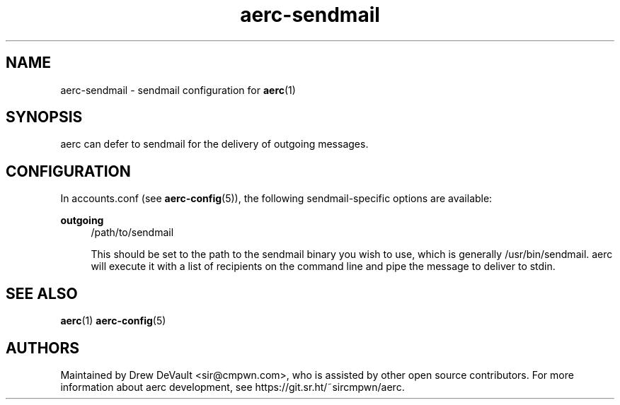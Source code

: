 .\" Generated by scdoc 1.10.0
.\" Complete documentation for this program is not available as a GNU info page
.ie \n(.g .ds Aq \(aq
.el       .ds Aq '
.nh
.ad l
.\" Begin generated content:
.TH "aerc-sendmail" "5" "2020-01-14"
.P
.SH NAME
.P
aerc-sendmail - sendmail configuration for \fBaerc\fR(1)
.P
.SH SYNOPSIS
.P
aerc can defer to sendmail for the delivery of outgoing messages.
.P
.SH CONFIGURATION
.P
In accounts.conf (see \fBaerc-config\fR(5)), the following sendmail-specific
options are available:
.P
\fBoutgoing\fR
.RS 4
/path/to/sendmail
.P
This should be set to the path to the sendmail binary you wish to use,
which is generally /usr/bin/sendmail. aerc will execute it with a list of
recipients on the command line and pipe the message to deliver to stdin.
.P
.RE
.SH SEE ALSO
.P
\fBaerc\fR(1) \fBaerc-config\fR(5)
.P
.SH AUTHORS
.P
Maintained by Drew DeVault <sir@cmpwn.com>, who is assisted by other open
source contributors. For more information about aerc development, see
https://git.sr.ht/~sircmpwn/aerc.
